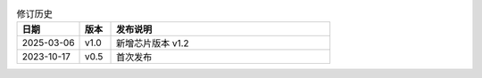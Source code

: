 
.. list-table:: 修订历史
   :header-rows: 1
   :widths: 2 1 7

   * - 日期
     - 版本
     - 发布说明
   * - 2025-03-06
     - v1.0
     - 新增芯片版本 v1.2
   * - 2023-10-17
     - v0.5
     - 首次发布
